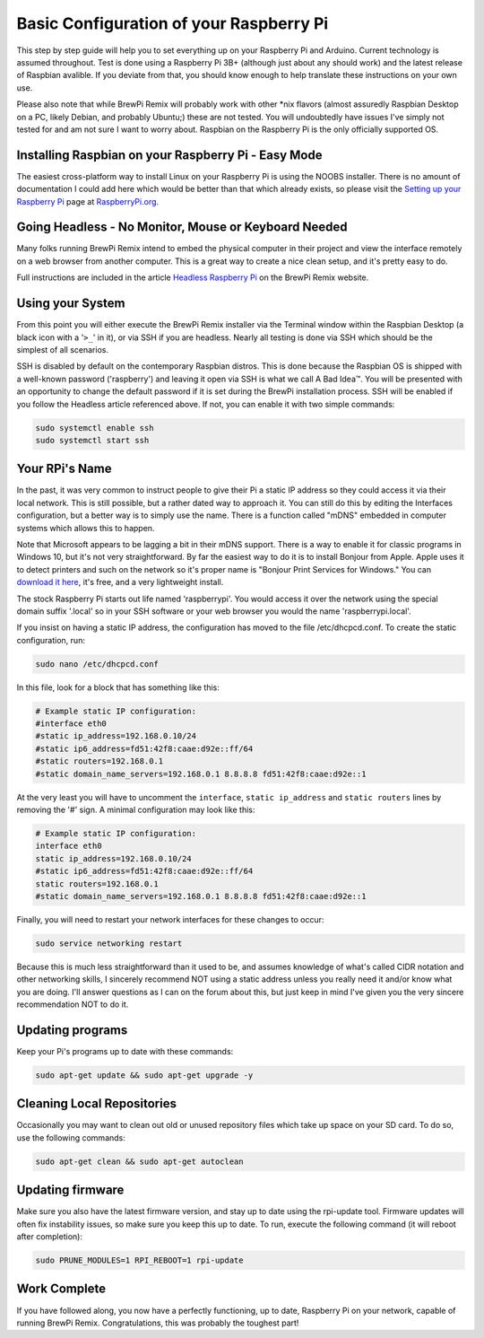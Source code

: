 Basic Configuration of your Raspberry Pi
========================================
This step by step guide will help you to set everything up on your Raspberry Pi and Arduino.  Current technology is assumed throughout.  Test is done using a Raspberry Pi 3B+ (although just about any should work) and the latest release of Raspbian avalible.  If you deviate from that, you should know enough to help translate these instructions on your own use.

Please also note that while BrewPi Remix will probably work with other \*nix flavors (almost assuredly Raspbian Desktop on a PC, likely Debian, and probably Ubuntu;) these are not tested.  You will undoubtedly have issues I've simply not tested for and am not sure I want to worry about.  Raspbian on the Raspberry Pi is the only officially supported OS.

Installing Raspbian on your Raspberry Pi - Easy Mode
----------------------------------------------------
The easiest cross-platform way to install Linux on your Raspberry Pi is using the NOOBS installer.  There is no amount of documentation I could add here which would be better than that which already exists, so please visit the `Setting up your Raspberry Pi <https://projects.raspberrypi.org/en/projects/raspberry-pi-setting-up>`_ page at `RaspberryPi.org <https://www.raspberrypi.org>`_.

Going Headless - No Monitor, Mouse or Keyboard Needed
-----------------------------------------------------
Many folks running BrewPi Remix intend to embed the physical computer in their project and view the interface remotely on a web browser from another computer.  This is a great way to create a nice clean setup, and it's pretty easy to do.

Full instructions are included in the article `Headless Raspberry Pi <https://www.brewpiremix.com/headless-raspberry-pi/>`_ on the BrewPi Remix website.

Using your System
-----------------
From this point you will either execute the BrewPi Remix installer via the Terminal window within the Raspbian Desktop (a black icon with a '``>_``' in it), or via SSH if you are headless.  Nearly all testing is done via SSH which should be the simplest of all scenarios.

SSH is disabled by default on the contemporary Raspbian distros.  This is done because the Raspbian OS is shipped with a well-known password ('raspberry') and leaving it open via SSH is what we call A Bad Idea™.  You will be presented with an opportunity to change the default password if it is set during the BrewPi installation process.  SSH will be enabled if you follow the Headless article referenced above.  If not, you can enable it with two simple commands:

.. code-block:: console

    sudo systemctl enable ssh
    sudo systemctl start ssh

Your RPi's Name
---------------
In the past, it was very common to instruct people to give their Pi a static IP address so they could access it via their local network.  This is still possible, but a rather dated way to approach it.  You can still do this by editing the Interfaces configuration, but a better way is to simply use the name.  There is a function called "mDNS" embedded in computer systems which allows this to happen.

Note that Microsoft appears to be lagging a bit in their mDNS support.  There is a way to enable it for classic programs in Windows 10, but it's not very straightforward.  By far the easiest way to do it is to install Bonjour from Apple.  Apple uses it to detect printers and such on the network so it's proper name is "Bonjour Print Services for Windows."  You can `download it here <https://support.apple.com/kb/DL999?viewlocale=en_US&locale=en_US>`_, it's free, and a very lightweight install.

The stock Raspberry Pi starts out life named 'raspberrypi'.  You would access it over the network using the special domain suffix '.local' so in your SSH software or your web browser you would the name 'raspberrypi.local'.

If you insist on having a static IP address, the configuration has moved to the file /etc/dhcpcd.conf.  To create the static configuration, run:

.. code-block:: console

    sudo nano /etc/dhcpcd.conf

In this file, look for a block that has something like this:

.. code-block:: apacheconf

    # Example static IP configuration:
    #interface eth0
    #static ip_address=192.168.0.10/24
    #static ip6_address=fd51:42f8:caae:d92e::ff/64
    #static routers=192.168.0.1
    #static domain_name_servers=192.168.0.1 8.8.8.8 fd51:42f8:caae:d92e::1

At the very least you will have to uncomment the ``interface``, ``static ip_address`` and ``static routers`` lines by removing the '#' sign.  A minimal configuration may look like this:

.. code-block:: apacheconf

    # Example static IP configuration:
    interface eth0
    static ip_address=192.168.0.10/24
    #static ip6_address=fd51:42f8:caae:d92e::ff/64
    static routers=192.168.0.1
    #static domain_name_servers=192.168.0.1 8.8.8.8 fd51:42f8:caae:d92e::1

Finally, you will need to restart your network interfaces for these changes to occur:

.. code-block:: console

    sudo service networking restart

Because this is much less straightforward than it used to be, and assumes knowledge of what's called CIDR notation and other networking skills, I sincerely recommend NOT using a static address unless you really need it and/or know what you are doing.  I'll answer questions as I can on the forum about this, but just keep in mind I've given you the very sincere recommendation NOT to do it. 

Updating programs
-----------------
Keep your Pi's programs up to date with these commands:

.. code-block:: console

    sudo apt-get update && sudo apt-get upgrade -y

Cleaning Local Repositories
---------------------------
Occasionally you may want to clean out old or unused repository files which take up space on your SD card.  To do so, use the following commands:

.. code-block:: console

    sudo apt-get clean && sudo apt-get autoclean

Updating firmware
-----------------
Make sure you also have the latest firmware version, and stay up to date using the rpi-update tool.  Firmware updates will often fix instability issues, so make sure you keep this up to date.  To run, execute the following command (it will reboot after completion):

.. code-block:: console

    sudo PRUNE_MODULES=1 RPI_REBOOT=1 rpi-update

Work Complete
-----------------
If you have followed along, you now have a perfectly functioning, up to date, Raspberry Pi on your network, capable of running BrewPi Remix.  Congratulations, this was probably the toughest part!
